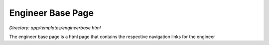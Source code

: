 Engineer Base Page
=======================
*Directory: app/templates/engineerbase.html*

The engineer base page is a html page that contains the respective navigation links for the engineer
